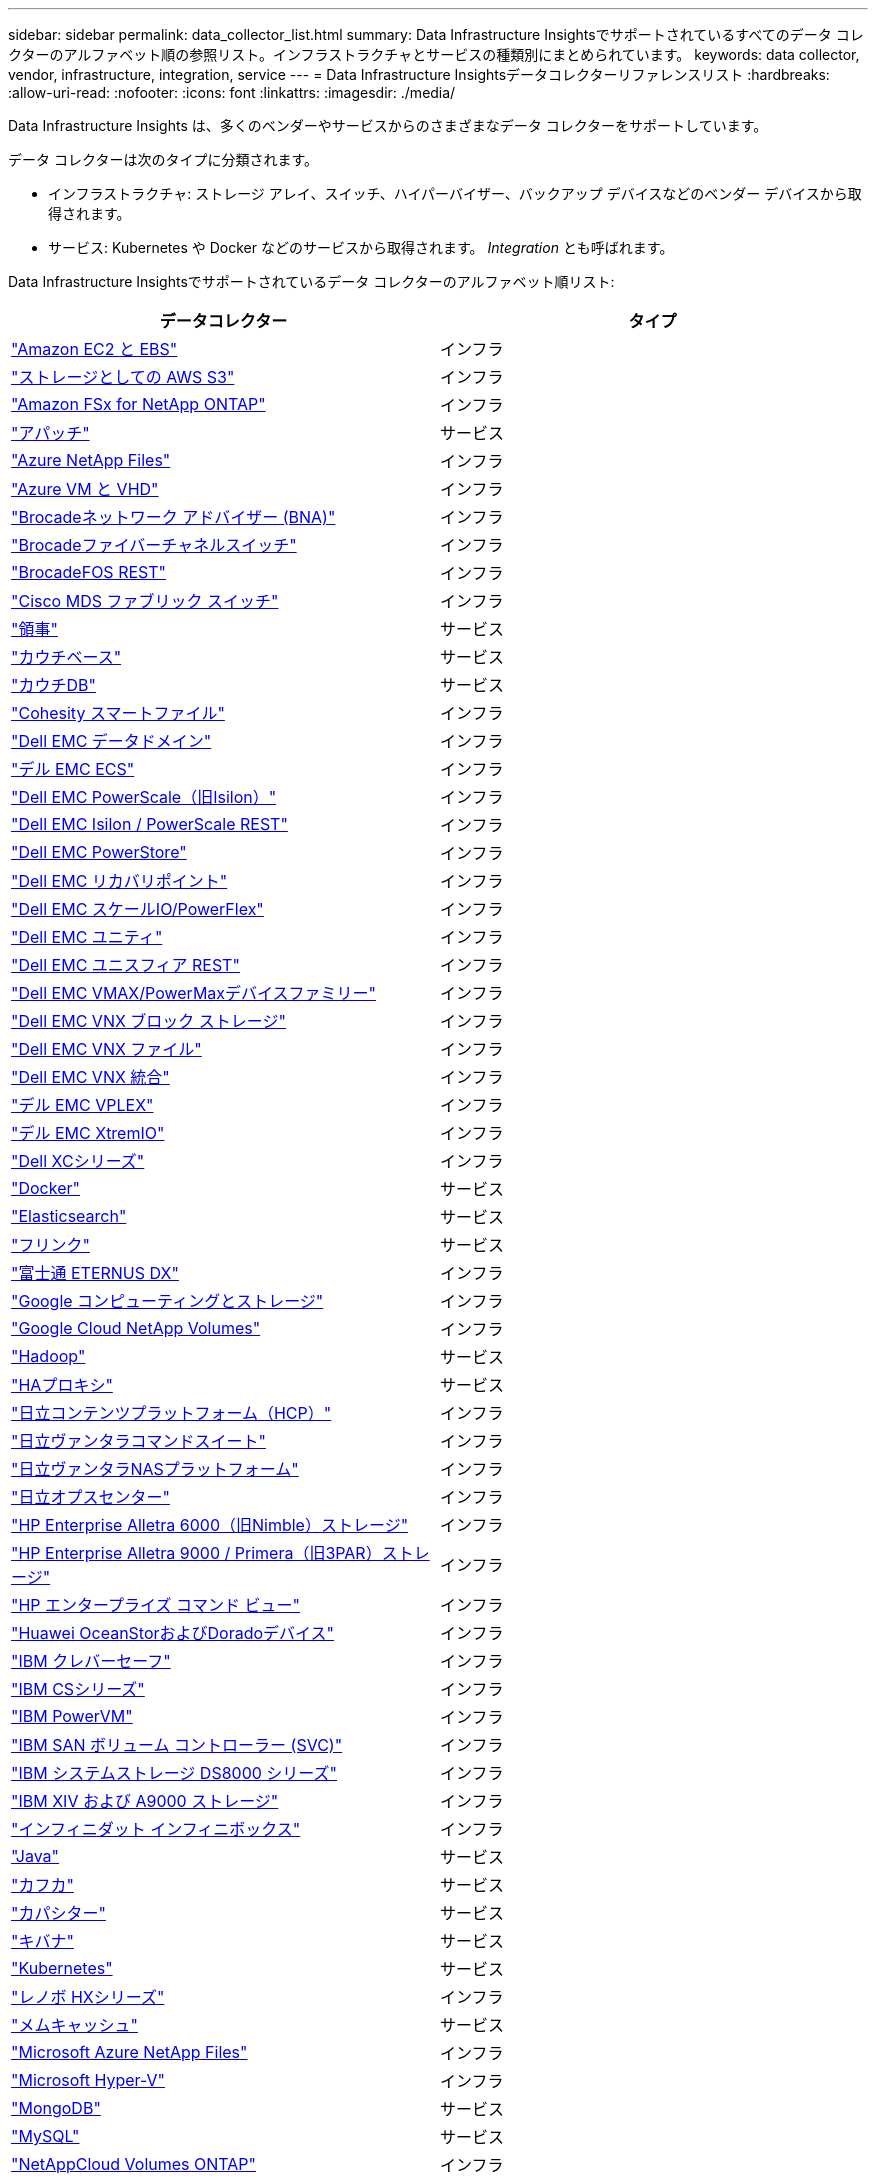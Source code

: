 ---
sidebar: sidebar 
permalink: data_collector_list.html 
summary: Data Infrastructure Insightsでサポートされているすべてのデータ コレクターのアルファベット順の参照リスト。インフラストラクチャとサービスの種類別にまとめられています。 
keywords: data collector, vendor, infrastructure, integration, service 
---
= Data Infrastructure Insightsデータコレクターリファレンスリスト
:hardbreaks:
:allow-uri-read: 
:nofooter: 
:icons: font
:linkattrs: 
:imagesdir: ./media/


[role="lead"]
Data Infrastructure Insights は、多くのベンダーやサービスからのさまざまなデータ コレクターをサポートしています。

データ コレクターは次のタイプに分類されます。

* インフラストラクチャ: ストレージ アレイ、スイッチ、ハイパーバイザー、バックアップ デバイスなどのベンダー デバイスから取得されます。
* サービス: Kubernetes や Docker などのサービスから取得されます。  _Integration_ とも呼ばれます。


Data Infrastructure Insightsでサポートされているデータ コレクターのアルファベット順リスト:

[cols="<,<"]
|===
| データコレクター | タイプ 


| link:task_dc_amazon_ec2.html["Amazon EC2 と EBS"] | インフラ 


| link:task_dc_aws_s3.html["ストレージとしての AWS S3"] | インフラ 


| link:task_dc_na_amazon_fsx.html["Amazon FSx for NetApp ONTAP"] | インフラ 


| link:task_config_telegraf_apache.html["アパッチ"] | サービス 


| link:task_dc_ms_anf.html["Azure NetApp Files"] | インフラ 


| link:task_dc_ms_azure.html["Azure VM と VHD"] | インフラ 


| link:task_dc_brocade_bna.html["Brocadeネットワーク アドバイザー (BNA)"] | インフラ 


| link:task_dc_brocade_fc_switch.html["Brocadeファイバーチャネルスイッチ"] | インフラ 


| link:task_dc_brocade_rest.html["BrocadeFOS REST"] | インフラ 


| link:task_dc_cisco_fc_switch.html["Cisco MDS ファブリック スイッチ"] | インフラ 


| link:task_config_telegraf_consul.html["領事"] | サービス 


| link:task_config_telegraf_couchbase.html["カウチベース"] | サービス 


| link:task_config_telegraf_couchdb.html["カウチDB"] | サービス 


| link:task_dc_cohesity_smartfiles.html["Cohesity スマートファイル"] | インフラ 


| link:task_dc_emc_datadomain.html["Dell EMC データドメイン"] | インフラ 


| link:task_dc_emc_ecs.html["デル EMC ECS"] | インフラ 


| link:task_dc_emc_isilon.html["Dell EMC PowerScale（旧Isilon）"] | インフラ 


| link:task_dc_emc_isilon_rest.html["Dell EMC Isilon / PowerScale REST"] | インフラ 


| link:task_dc_emc_powerstore.html["Dell EMC PowerStore"] | インフラ 


| link:task_dc_emc_recoverpoint.html["Dell EMC リカバリポイント"] | インフラ 


| link:task_dc_emc_scaleio.html["Dell EMC スケールIO/PowerFlex"] | インフラ 


| link:task_dc_emc_unity.html["Dell EMC ユニティ"] | インフラ 


| link:task_dc_emc_unisphere_rest.html["Dell EMC ユニスフィア REST"] | インフラ 


| link:task_dc_emc_vmax_powermax.html["Dell EMC VMAX/PowerMaxデバイスファミリー"] | インフラ 


| link:task_dc_emc_vnx_block.html["Dell EMC VNX ブロック ストレージ"] | インフラ 


| link:task_dc_emc_vnx_file.html["Dell EMC VNX ファイル"] | インフラ 


| link:task_dc_emc_vnx_unified.html["Dell EMC VNX 統合"] | インフラ 


| link:task_dc_emc_vplex.html["デル EMC VPLEX"] | インフラ 


| link:task_dc_emc_xio.html["デル EMC XtremIO"] | インフラ 


| link:task_dc_dell_xc_series.html["Dell XCシリーズ"] | インフラ 


| link:task_config_telegraf_docker.html["Docker"] | サービス 


| link:task_config_telegraf_elasticsearch.html["Elasticsearch"] | サービス 


| link:task_config_telegraf_flink.html["フリンク"] | サービス 


| link:task_dc_fujitsu_eternus.html["富士通 ETERNUS DX"] | インフラ 


| link:task_dc_google_cloud.html["Google コンピューティングとストレージ"] | インフラ 


| link:task_dc_google_cloud_netapp_volumes.html["Google Cloud NetApp Volumes"] | インフラ 


| link:task_config_telegraf_hadoop.html["Hadoop"] | サービス 


| link:task_config_telegraf_haproxy.html["HAプロキシ"] | サービス 


| link:task_dc_hds_hcp.html["日立コンテンツプラットフォーム（HCP）"] | インフラ 


| link:task_dc_hds_commandsuite.html["日立ヴァンタラコマンドスイート"] | インフラ 


| link:task_dc_hds_nas.html["日立ヴァンタラNASプラットフォーム"] | インフラ 


| link:task_dc_hds_ops_center.html["日立オプスセンター"] | インフラ 


| link:task_dc_hpe_nimble.html["HP Enterprise Alletra 6000（旧Nimble）ストレージ"] | インフラ 


| link:task_dc_hp_3par.html["HP Enterprise Alletra 9000 / Primera（旧3PAR）ストレージ"] | インフラ 


| link:task_dc_hpe_commandview.html["HP エンタープライズ コマンド ビュー"] | インフラ 


| link:task_dc_huawei_oceanstor.html["Huawei OceanStorおよびDoradoデバイス"] | インフラ 


| link:task_dc_ibm_cleversafe.html["IBM クレバーセーフ"] | インフラ 


| link:task_dc_ibm_cs.html["IBM CSシリーズ"] | インフラ 


| link:task_dc_ibm_powervm.html["IBM PowerVM"] | インフラ 


| link:task_dc_ibm_svc.html["IBM SAN ボリューム コントローラー (SVC)"] | インフラ 


| link:task_dc_ibm_ds.html["IBM システムストレージ DS8000 シリーズ"] | インフラ 


| link:task_dc_ibm_xiv.html["IBM XIV および A9000 ストレージ"] | インフラ 


| link:task_dc_infinidat_infinibox.html["インフィニダット インフィニボックス"] | インフラ 


| link:task_config_telegraf_jvm.html["Java"] | サービス 


| link:task_config_telegraf_kafka.html["カフカ"] | サービス 


| link:task_config_telegraf_kapacitor.html["カパシター"] | サービス 


| link:task_config_telegraf_kibana.html["キバナ"] | サービス 


| link:task_config_telegraf_agent_k8s.html["Kubernetes"] | サービス 


| link:task_dc_lenovo.html["レノボ HXシリーズ"] | インフラ 


| link:task_config_telegraf_memcached.html["メムキャッシュ"] | サービス 


| link:task_dc_ms_anf.html["Microsoft Azure NetApp Files"] | インフラ 


| link:task_dc_ms_hyperv.html["Microsoft Hyper-V"] | インフラ 


| link:task_config_telegraf_mongodb.html["MongoDB"] | サービス 


| link:task_config_telegraf_mysql.html["MySQL"] | サービス 


| link:task_dc_na_cloud_volumes_ontap.html["NetAppCloud Volumes ONTAP"] | インフラ 


| link:task_dc_na_cloud_connection.html["ONTAP 9.9以降向けNetAppクラウド接続"] | インフラ 


| link:task_dc_na_7mode.html["NetApp Data ONTAP 7-Mode"] | インフラ 


| link:task_dc_na_eseries.html["NetApp Eシリーズ"] | インフラ 


| link:task_dc_netapp_eseries_rest.html["NetApp Eシリーズ REST"] | インフラ 


| link:task_dc_na_amazon_fsx.html["Amazon FSx for NetApp ONTAP"] | インフラ 


| link:task_dc_na_hci.html["NetApp HCI仮想センター"] | インフラ 


| link:task_dc_na_cdot.html["NetApp ONTAPデータ管理ソフトウェア"] | インフラ 


| link:task_dc_na_ontap_rest.html["NetApp ONTAP RESTコレクター"] | インフラ 


| link:task_dc_na_ontap_afx.html["NetApp ONTAP AFX"] | インフラ 


| link:task_dc_na_ontap_all_san_array.html["NetApp ONTAP ASA r2（オールSANアレイ）コレクター"] | インフラ 


| link:task_dc_na_cdot.html["NetApp ONTAP Select"] | インフラ 


| link:task_dc_na_solidfire.html["NetApp SolidFireオールフラッシュアレイ"] | インフラ 


| link:task_dc_na_storagegrid.html["NetAppStorageGRID"] | インフラ 


| link:task_config_telegraf_netstat.html["ネットスタット"] | サービス 


| link:task_config_telegraf_nginx.html["Nginx"] | サービス 


| link:task_config_telegraf_node.html["ノード"] | サービス 


| link:task_dc_nutanix.html["Nutanix NXシリーズ"] | インフラ 


| link:task_config_telegraf_openzfs.html["オープンZFS"] | サービス 


| link:task_dc_oracle_zfs.html["Oracle ZFSストレージアプライアンス"] | インフラ 


| link:task_config_telegraf_postgresql.html["PostgreSQL"] | サービス 


| link:task_config_telegraf_puppetagent.html["操り人形エージェント"] | サービス 


| link:task_dc_pure_flasharray.html["ピュアストレージ フラッシュアレイ"] | インフラ 


| link:task_dc_redhat_virtualization.html["レッドハット仮想化"] | インフラ 


| link:task_config_telegraf_redis.html["レディス"] | サービス 


| link:task_config_telegraf_rethinkdb.html["DBを再考する"] | サービス 


| link:task_config_telegraf_agent.html#rhel-and-centos["RHEL と CentOS"] | サービス 


| link:task_dc_rubrik_cdm.html["ルーブリック CDM ストレージ"] | インフラ 


| link:task_config_telegraf_agent.html#ubuntu-and-debian["UbuntuとDebian"] | サービス 


| link:task_dc_vast_datastore.html["VAST データストア"] | インフラ 


| link:task_dc_vmware.html["VMware vSphere"] | インフラ 


| link:task_config_telegraf_agent.html#windows["Windows"] | サービス 


| link:task_config_telegraf_zookeeper.html["動物園飼育員"] | サービス 
|===